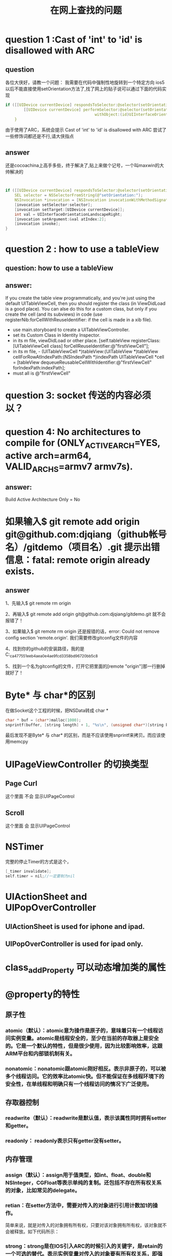 #+TITLE: 在网上查找的问题


* question 1 :Cast of 'int' to 'id' is disallowed with ARC
** question
各位大侠好，请教一个问题：
我需要在代码中强制性地旋转到一个特定方向
ios5以后不能直接使用setOrientation方法了,找了网上的贴子说可以通过下面的代码实现
#+BEGIN_SRC C
if ([[UIDevice currentDevice] respondsToSelector:@selector(setOrientation:)]) {
        [[UIDevice currentDevice] performSelector:@selector(setOrientation:)
                                       withObject:(id)UIInterfaceOrientationLandscapeRight];
    }
#+END_SRC


由于使用了ARC，系统会提示
Cast of 'int' to 'id' is disallowed with ARC
尝试了一些修饰词都还是不行,请大侠指点

** answer
还是cocoachina上高手多些，终于解决了,贴上来做个记号，一个叫maxwin的大帅解决的
#+BEGIN_SRC C


    if ([[UIDevice currentDevice] respondsToSelector:@selector(setOrientation:)]) {
        SEL selector = NSSelectorFromString(@"setOrientation:");
        NSInvocation *invocation = [NSInvocation invocationWithMethodSignature:[UIDevice instanceMethodSignatureForSelector:selector]];
        [invocation setSelector:selector];
        [invocation setTarget:[UIDevice currentDevice]];
        int val = UIInterfaceOrientationLandscapeRight;
        [invocation setArgument:&val atIndex:2];
        [invocation invoke];
    }

#+END_SRC


* question 2 : how to use a tableView
** question: how to use a tableView
** answer:
If you create the table view programmatically, and you're just using the default UITableViewCell, then you should register the class (in ViewDidLoad is a good place). You can alse do this for a custom class, but only if you create the cell (and its subviews) in code (use registerNib:forCellWithReuseIdentifier: if the cell is made in a xib file).

- use main.storyboard to create a UITableViewController.
- set its Custom Class in Identity Inspector.
- in its m file, viewDidLoad or other place.
    [self.tableView registerClass:[UITableViewCell class] forCellReuseIdentifier:@"firstViewCell"];
- in its m file, - (UITableViewCell *)tableView:(UITableView *)tableView cellForRowAtIndexPath:(NSIndexPath *)indexPath
    UITableViewCell *cell = [tableView dequeueReusableCellWithIdentifier:@"firstViewCell" forIndexPath:indexPath];
- must all is @"firstViewCell"


* question 3: socket 传送的内容必须以\r\n结尾？

* question 4: No architectures to compile for (ONLY_ACTIVE_ARCH=YES, active arch=arm64, VALID_ARCHS=armv7 armv7s).
** answer:
Build Active Architecture Only = No








* 如果输入$ git remote add origin git@github.com:djqiang（github帐号名）/gitdemo（项目名）.git     提示出错信息：fatal: remote origin already exists.
** answer
  1、先输入$ git remote rm origin

    2、再输入$ git remote add origin git@github.com:djqiang/gitdemo.git 就不会报错了！

    3、如果输入$ git remote rm origin 还是报错的话，error: Could not remove config section 'remote.origin'. 我们需要修改gitconfig文件的内容

    4、找到你的github的安装路径，我的是C:\Users\ASUS\AppData\Local\GitHub\PortableGit_ca477551eeb4aea0e4ae9fcd3358bd96720bb5c8\etc

    5、找到一个名为gitconfig的文件，打开它把里面的[remote "origin"]那一行删掉就好了！


* Byte* 与 char*的区别
在做Socket这个工程的时候，把NSData转成 char *
#+BEGIN_SRC C
char * buf = (char*)malloc(1000);
snprintf(buffer, [string length] + 1, "%s\n", (unsigned char*)[string bytes]);

#+END_SRC
最后发现不是Byte* 与 char* 的区别，而是不应该使用snprintf来拷贝。而应该使用memcpy


* UIPageViewController 的切换类型
** Page Curl
    这个里面   不会   显示UIPageControl
** Scroll
    这个里面   会     显示UIPageControl

* NSTimer
完整的停止Timer的方式是这个，
#+BEGIN_SRC C
    [_timer invalidate];
    self.timer = nil;//一定要制为nil

#+END_SRC

* UIActionSheet and UIPopOverController
** UIActionSheet is used for iphone and ipad.
** UIPopOverController is used for ipad only.


* class_addProperty 可以动态增加类的属性

* @property的特性
** 原子性

*** atomic（默认）：atomic意为操作是原子的，意味着只有一个线程访问实例变量。atomic是线程安全的，至少在当前的存取器上是安全的。它是一个默认的特性，但是很少使用，因为比较影响效率，这跟ARM平台和内部锁机制有关。
*** nonatomic：nonatomic跟atomic刚好相反。表示非原子的，可以被多个线程访问。它的效率比atomic快。但不能保证在多线程环境下的安全性，在单线程和明确只有一个线程访问的情况下广泛使用。

** 存取器控制

*** readwrite（默认）：readwrite是默认值，表示该属性同时拥有setter和getter。
*** readonly： readonly表示只有getter没有setter。

** 内存管理
*** assign（默认）：assign用于值类型，如int、float、double和NSInteger，CGFloat等表示单纯的复制。还包括不存在所有权关系的对象，比如常见的delegate。
*** retian：在setter方法中，需要对传入的对象进行引用计数加1的操作。
简单来说，就是对传入的对象拥有所有权，只要对该对象拥有所有权，该对象就不会被释放。如下代码所示：


*** strong：strong是在IOS引入ARC的时候引入的关键字，是retain的一个可选的替代。表示实例变量对传入的对象要有所有权关系，即强引用。strong跟retain的意思相同并产生相同的代码，但是语意上更好更能体现对象的关系。
*** weak：在setter方法中，需要对传入的对象不进行引用计数加1的操作。
简单来说，就是对传入的对象没有所有权，当该对象引用计数为0时，即该对象被释放后，用weak声明的实例变量指向nil，即实例变量的值为0。

注：weak关键字是IOS5引入的，IOS5之前是不能使用该关键字的。delegate 和 Outlet 一般用weak来声明。

*** copy：与strong类似，但区别在于实例变量是对传入对象的副本拥有所有权，而非对象本身。


